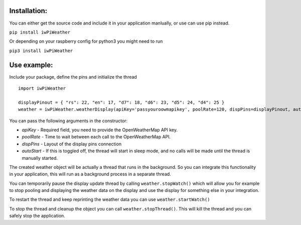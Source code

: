 Installation:
-------------

You can either get the source code and include it in your application
manlually, or use can use pip instead.

``pip install iwPiWeather``

Or depending on your raspberry config for python3 you might need to run

``pip3 install iwPiWeather``

Use example:
------------

Include your package, define the pins and initialize the thread

::

    import iwPiWeather

    displayPinout = { "rs": 22, "en": 17, "d7": 18, "d6": 23, "d5": 24, "d4": 25 }
    weather = iwPiWeather.weatherDisplay(apiKey='passyouroowmapikey', poolRate=120, dispPins=displayPinout, autoStart=True)

You can pass the following arguments in the constructor:

-  *apiKey* - Required field, you need to provide the OpenWeatherMap API
   key.

-  *poolRate* - Time to wait between each call to the OpenWeatherMap
   API.

-  *dispPins* - Layout of the display pins connection

-  *autoStart* - If this is toggled off, the thread will start in sleep
   mode, and no calls will be made until the thread is manually started.

The created weather object will be actually a thread that runs in the
background. So you can integrate this functionality in your application,
this will run as a background process in a separate thread.

You can temporarily pause the display update thread by calling
``weather.stopWatch()`` which will allow you for example to stop pooling
and displaying the weather data on the display and use the display for
something else in your integration.

To restart the thread and keep reprinting the weather data you can use
``weather.startWatch()``

To stop the thread and cleanup the object you can call
``weather.stopThread()``. This will kill the thread and you can safely
stop the application.
